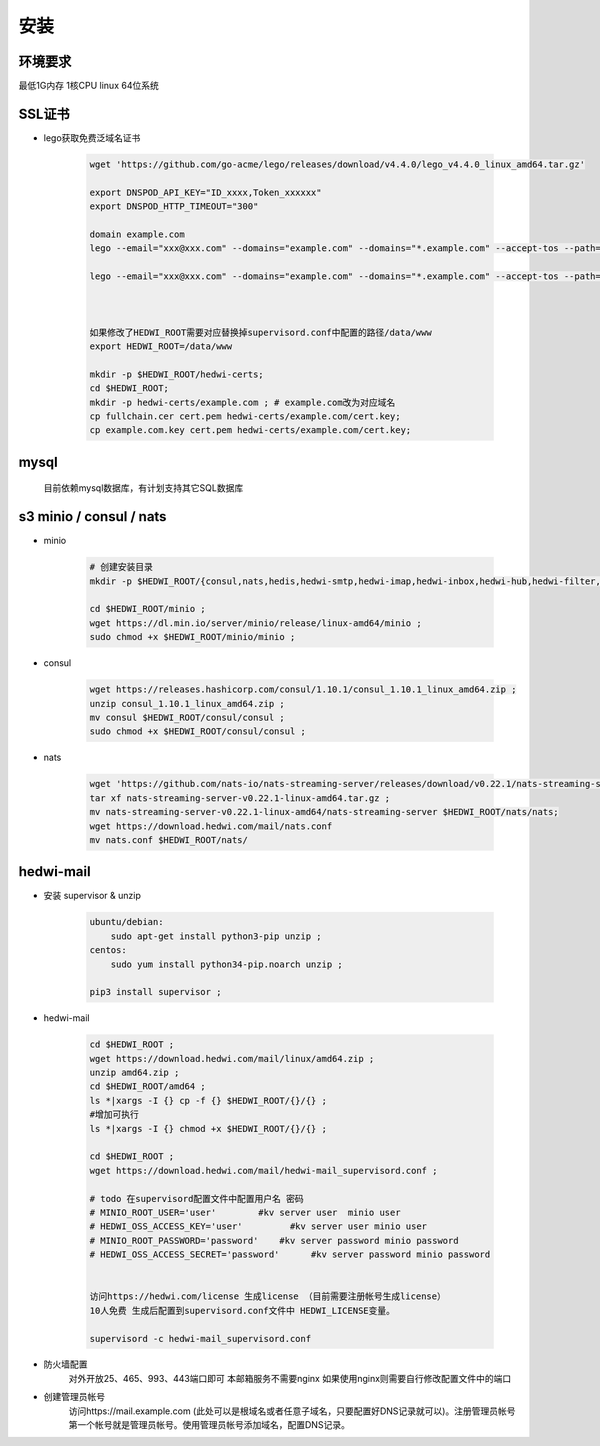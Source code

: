 .. _help-install:

.. _install:


安装 
----------------------------------------------------------------------------

环境要求
=====================
最低1G内存 1核CPU  linux 64位系统

SSL证书
======================

- lego获取免费泛域名证书

    .. code-block:: bash

        wget 'https://github.com/go-acme/lego/releases/download/v4.4.0/lego_v4.4.0_linux_amd64.tar.gz'

        export DNSPOD_API_KEY="ID_xxxx,Token_xxxxxx"
        export DNSPOD_HTTP_TIMEOUT="300"

        domain example.com
        lego --email="xxx@xxx.com" --domains="example.com" --domains="*.example.com" --accept-tos --path=/tmp/lego/ --dns="dnspod"  --dns.resolvers="8.8.8.8" run

        lego --email="xxx@xxx.com" --domains="example.com" --domains="*.example.com" --accept-tos --path=/tmp/lego --dns="dnspod" renew --reuse-key



        如果修改了HEDWI_ROOT需要对应替换掉supervisord.conf中配置的路径/data/www
        export HEDWI_ROOT=/data/www   

        mkdir -p $HEDWI_ROOT/hedwi-certs;
        cd $HEDWI_ROOT;
        mkdir -p hedwi-certs/example.com ; # example.com改为对应域名
        cp fullchain.cer cert.pem hedwi-certs/example.com/cert.key;
        cp example.com.key cert.pem hedwi-certs/example.com/cert.key;

mysql
============

    目前依赖mysql数据库，有计划支持其它SQL数据库

s3 minio / consul / nats
======================================

- minio

    .. code-block:: bash


        # 创建安装目录
        mkdir -p $HEDWI_ROOT/{consul,nats,hedis,hedwi-smtp,hedwi-imap,hedwi-inbox,hedwi-hub,hedwi-filter,hedwi-task,hedwi-search}/logs ;

        cd $HEDWI_ROOT/minio ;
        wget https://dl.min.io/server/minio/release/linux-amd64/minio ;
        sudo chmod +x $HEDWI_ROOT/minio/minio ;

- consul

    .. code-block:: bash

        wget https://releases.hashicorp.com/consul/1.10.1/consul_1.10.1_linux_amd64.zip ;
        unzip consul_1.10.1_linux_amd64.zip ;
        mv consul $HEDWI_ROOT/consul/consul ;
        sudo chmod +x $HEDWI_ROOT/consul/consul ;
       

- nats

    .. code-block:: bash

        wget 'https://github.com/nats-io/nats-streaming-server/releases/download/v0.22.1/nats-streaming-server-v0.22.1-linux-amd64.tar.gz';
        tar xf nats-streaming-server-v0.22.1-linux-amd64.tar.gz ;
        mv nats-streaming-server-v0.22.1-linux-amd64/nats-streaming-server $HEDWI_ROOT/nats/nats;
        wget https://download.hedwi.com/mail/nats.conf
        mv nats.conf $HEDWI_ROOT/nats/


hedwi-mail
===============================================


- 安装 supervisor & unzip

    .. code-block:: bash

        ubuntu/debian:  
            sudo apt-get install python3-pip unzip ;        
        centos: 
            sudo yum install python34-pip.noarch unzip ;

        pip3 install supervisor ;


- hedwi-mail

    .. code-block:: bash

        cd $HEDWI_ROOT ;
        wget https://download.hedwi.com/mail/linux/amd64.zip ;
        unzip amd64.zip ;
        cd $HEDWI_ROOT/amd64 ;
        ls *|xargs -I {} cp -f {} $HEDWI_ROOT/{}/{} ;
        #增加可执行
        ls *|xargs -I {} chmod +x $HEDWI_ROOT/{}/{} ;

        cd $HEDWI_ROOT ; 
        wget https://download.hedwi.com/mail/hedwi-mail_supervisord.conf ;

        # todo 在supervisord配置文件中配置用户名 密码 
        # MINIO_ROOT_USER='user'        #kv server user  minio user
        # HEDWI_OSS_ACCESS_KEY='user'         #kv server user minio user
        # MINIO_ROOT_PASSWORD='password'    #kv server password minio password
        # HEDWI_OSS_ACCESS_SECRET='password'      #kv server password minio password
 
        
        访问https://hedwi.com/license 生成license （目前需要注册帐号生成license）
        10人免费 生成后配置到supervisord.conf文件中 HEDWI_LICENSE变量。

        supervisord -c hedwi-mail_supervisord.conf

- 防火墙配置
    对外开放25、465、993、443端口即可 本邮箱服务不需要nginx 如果使用nginx则需要自行修改配置文件中的端口
- 创建管理员帐号
    访问https://mail.example.com (此处可以是根域名或者任意子域名，只要配置好DNS记录就可以)。注册管理员帐号 第一个帐号就是管理员帐号。使用管理员帐号添加域名，配置DNS记录。